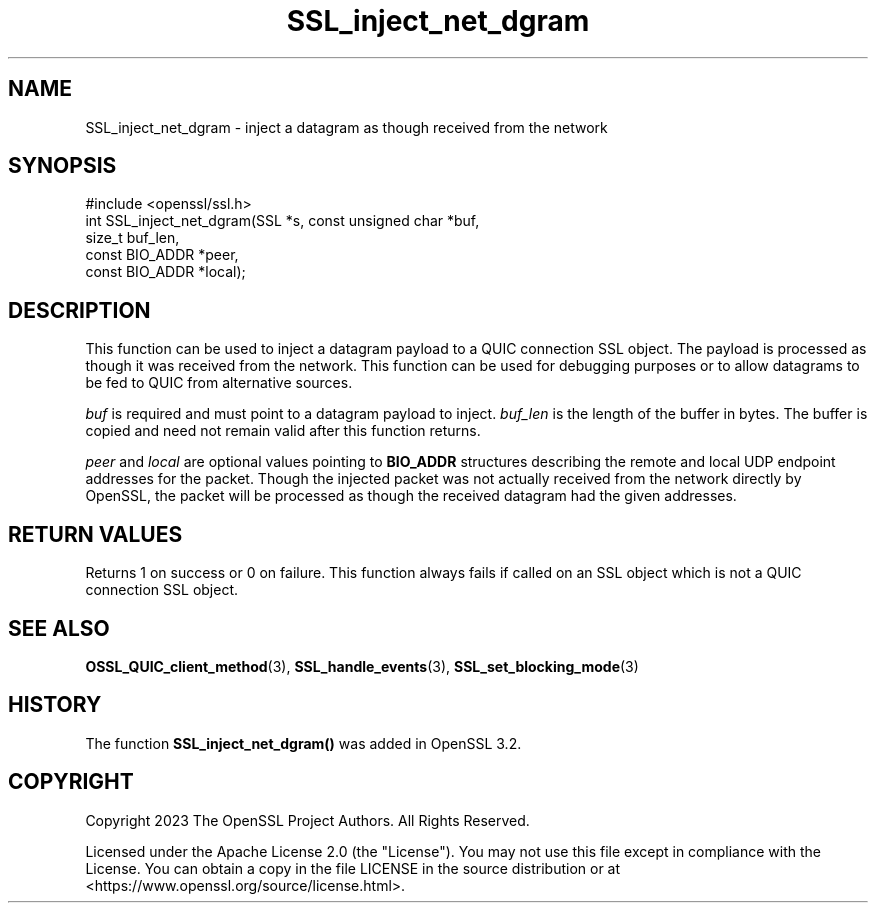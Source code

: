 .\"	$NetBSD: SSL_inject_net_dgram.3,v 1.1 2025/07/17 14:26:02 christos Exp $
.\"
.\" -*- mode: troff; coding: utf-8 -*-
.\" Automatically generated by Pod::Man v6.0.2 (Pod::Simple 3.45)
.\"
.\" Standard preamble:
.\" ========================================================================
.de Sp \" Vertical space (when we can't use .PP)
.if t .sp .5v
.if n .sp
..
.de Vb \" Begin verbatim text
.ft CW
.nf
.ne \\$1
..
.de Ve \" End verbatim text
.ft R
.fi
..
.\" \*(C` and \*(C' are quotes in nroff, nothing in troff, for use with C<>.
.ie n \{\
.    ds C` ""
.    ds C' ""
'br\}
.el\{\
.    ds C`
.    ds C'
'br\}
.\"
.\" Escape single quotes in literal strings from groff's Unicode transform.
.ie \n(.g .ds Aq \(aq
.el       .ds Aq '
.\"
.\" If the F register is >0, we'll generate index entries on stderr for
.\" titles (.TH), headers (.SH), subsections (.SS), items (.Ip), and index
.\" entries marked with X<> in POD.  Of course, you'll have to process the
.\" output yourself in some meaningful fashion.
.\"
.\" Avoid warning from groff about undefined register 'F'.
.de IX
..
.nr rF 0
.if \n(.g .if rF .nr rF 1
.if (\n(rF:(\n(.g==0)) \{\
.    if \nF \{\
.        de IX
.        tm Index:\\$1\t\\n%\t"\\$2"
..
.        if !\nF==2 \{\
.            nr % 0
.            nr F 2
.        \}
.    \}
.\}
.rr rF
.\"
.\" Required to disable full justification in groff 1.23.0.
.if n .ds AD l
.\" ========================================================================
.\"
.IX Title "SSL_inject_net_dgram 3"
.TH SSL_inject_net_dgram 3 2025-07-01 3.5.1 OpenSSL
.\" For nroff, turn off justification.  Always turn off hyphenation; it makes
.\" way too many mistakes in technical documents.
.if n .ad l
.nh
.SH NAME
SSL_inject_net_dgram \- inject a datagram as though received from the network
.SH SYNOPSIS
.IX Header "SYNOPSIS"
.Vb 1
\& #include <openssl/ssl.h>
\&
\& int SSL_inject_net_dgram(SSL *s, const unsigned char *buf,
\&                          size_t buf_len,
\&                          const BIO_ADDR *peer,
\&                          const BIO_ADDR *local);
.Ve
.SH DESCRIPTION
.IX Header "DESCRIPTION"
This function can be used to inject a datagram payload to a QUIC connection SSL
object. The payload is processed as though it was received from the network.
This function can be used for debugging purposes or to allow datagrams to be fed
to QUIC from alternative sources.
.PP
\&\fIbuf\fR is required and must point to a datagram payload to inject. \fIbuf_len\fR is
the length of the buffer in bytes. The buffer is copied and need not remain
valid after this function returns.
.PP
\&\fIpeer\fR and \fIlocal\fR are optional values pointing to \fBBIO_ADDR\fR structures
describing the remote and local UDP endpoint addresses for the packet. Though
the injected packet was not actually received from the network directly by
OpenSSL, the packet will be processed as though the received datagram had the
given addresses.
.SH "RETURN VALUES"
.IX Header "RETURN VALUES"
Returns 1 on success or 0 on failure. This function always fails if called
on an SSL object which is not a QUIC connection SSL object.
.SH "SEE ALSO"
.IX Header "SEE ALSO"
\&\fBOSSL_QUIC_client_method\fR\|(3), \fBSSL_handle_events\fR\|(3), \fBSSL_set_blocking_mode\fR\|(3)
.SH HISTORY
.IX Header "HISTORY"
The function \fBSSL_inject_net_dgram()\fR was added in OpenSSL 3.2.
.SH COPYRIGHT
.IX Header "COPYRIGHT"
Copyright 2023 The OpenSSL Project Authors. All Rights Reserved.
.PP
Licensed under the Apache License 2.0 (the "License").  You may not use
this file except in compliance with the License.  You can obtain a copy
in the file LICENSE in the source distribution or at
<https://www.openssl.org/source/license.html>.
